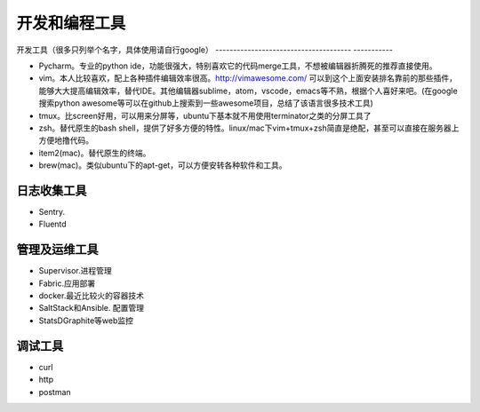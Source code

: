 .. _codingstyle:

开发和编程工具
=====================================================================


开发工具（很多只列举个名字，具体使用请自行google）
-------------------------------------- -----------

- Pycharm。专业的python ide，功能很强大，特别喜欢它的代码merge工具，不想被编辑器折腾死的推荐直接使用。
- vim。本人比较喜欢，配上各种插件编辑效率很高。http://vimawesome.com/ 可以到这个上面安装排名靠前的那些插件，能够大大提高编辑效率，替代IDE。其他编辑器sublime，atom，vscode，emacs等不熟，根据个人喜好来吧。(在google搜索python awesome等可以在github上搜索到一些awesome项目，总结了该语言很多技术工具)
- tmux。比screen好用，可以用来分屏等，ubuntu下基本就不用使用terminator之类的分屏工具了
- zsh。替代原生的bash shell，提供了好多方便的特性。linux/mac下vim+tmux+zsh简直是绝配，甚至可以直接在服务器上方便地撸代码。
- item2(mac)。替代原生的终端。
- brew(mac)。类似ubuntu下的apt-get，可以方便安转各种软件和工具。


日志收集工具
--------------------------------------

- Sentry.
- Fluentd


管理及运维工具
--------------------------------------
- Supervisor.进程管理
- Fabric.应用部署
- docker.最近比较火的容器技术
- SaltStack和Ansible. 配置管理
- StatsD\Graphite等web监控

调试工具
--------------------------------------
- curl
- http
- postman
